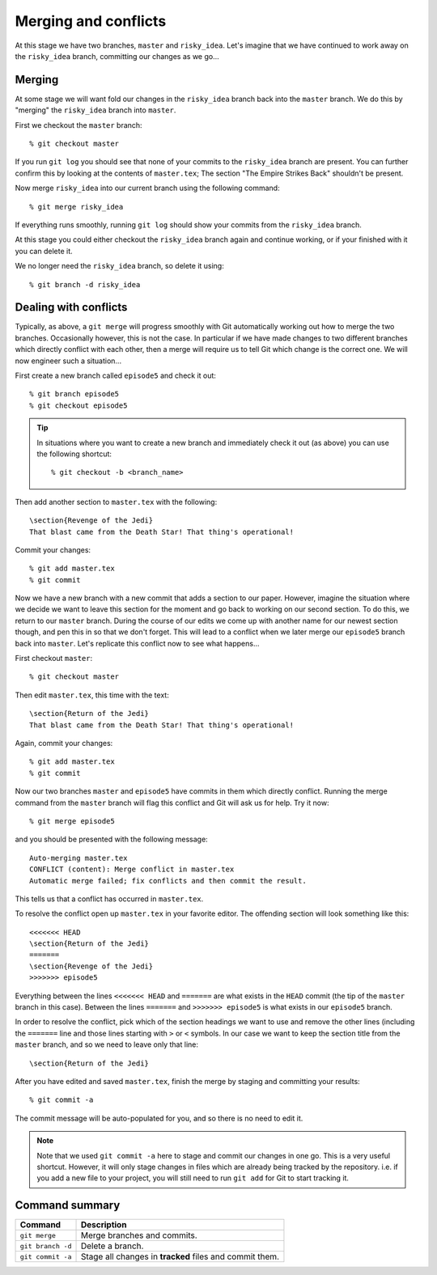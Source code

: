.. highlight:: console

Merging and conflicts
=====================

At this stage we have two branches, ``master`` and ``risky_idea``.  Let's
imagine that we have continued to work away on the ``risky_idea`` branch,
committing our changes as we go...


Merging
-------

At some stage we will want fold our changes in the ``risky_idea`` branch back
into the ``master`` branch.  We do this by "merging" the ``risky_idea`` branch
into ``master``.

First we checkout the ``master`` branch::

    % git checkout master

If you run ``git log`` you should see that none of your commits to the
``risky_idea`` branch are present.  You can further confirm this by looking at
the contents of ``master.tex``; The section "The Empire Strikes Back" shouldn't
be present.

Now merge ``risky_idea`` into our current branch using the following command::

    % git merge risky_idea

If everything runs smoothly, running ``git log`` should show your commits from
the ``risky_idea`` branch.

At this stage you could either checkout the ``risky_idea`` branch again and
continue working, or if your finished with it you can delete it.  

We no longer need the ``risky_idea`` branch, so delete it using::

    % git branch -d risky_idea


Dealing with conflicts
----------------------

Typically, as above, a ``git merge`` will progress smoothly with Git
automatically working out how to merge the two branches.  Occasionally however,
this is not the case.  In particular if we have made changes to two different
branches which directly conflict with each other, then a merge will require us
to tell Git which change is the correct one.  We will now engineer such a
situation...

First create a new branch called ``episode5`` and check it out::

    % git branch episode5
    % git checkout episode5

.. tip::

    In situations where you want to create a new branch and immediately check it
    out (as above) you can use the following shortcut::

        % git checkout -b <branch_name>

.. highlight:: latex

Then add another section to ``master.tex`` with the following::

    \section{Revenge of the Jedi}
    That blast came from the Death Star! That thing's operational!

.. highlight:: console

Commit your changes::

    % git add master.tex
    % git commit

Now we have a new branch with a new commit that adds a section to our paper.
However, imagine the situation where we decide we want to leave this section for
the moment and go back to working on our second section.  To do this, we return
to our ``master`` branch.  During the course of our edits we come up with
another name for our newest section though, and pen this in so that we don't
forget.  This will lead to a conflict when we later merge our ``episode5``
branch back into ``master``.  Let's replicate this conflict now to see what
happens...

First checkout ``master``::

    % git checkout master

.. highlight:: latex

Then edit ``master.tex``, this time with the text::

    \section{Return of the Jedi}
    That blast came from the Death Star! That thing's operational!

.. highlight:: console

Again, commit your changes::

    % git add master.tex
    % git commit

Now our two branches ``master`` and ``episode5`` have commits in them which
directly conflict.  Running the merge command from the ``master`` branch will
flag this conflict and Git will ask us for help.  Try it now::

    % git merge episode5

and you should be presented with the following message::

    Auto-merging master.tex
    CONFLICT (content): Merge conflict in master.tex
    Automatic merge failed; fix conflicts and then commit the result.

.. highlight:: latex

This tells us that a conflict has occurred in ``master.tex``.  

To resolve the conflict open up ``master.tex`` in your favorite editor.  The
offending section will look something like this::

    <<<<<<< HEAD
    \section{Return of the Jedi}
    =======
    \section{Revenge of the Jedi}
    >>>>>>> episode5

Everything between the lines ``<<<<<<< HEAD`` and ``=======`` are what exists in
the ``HEAD`` commit (the tip of the ``master`` branch in this case).  Between
the lines ``=======`` and ``>>>>>>> episode5`` is what exists in our
``episode5`` branch.

In order to resolve the conflict, pick which of the section headings we want to
use and remove the other lines (including the ``=======`` line and those lines
starting with ``>`` or ``<`` symbols.  In our case we want to keep the section
title from the ``master`` branch, and so we need to leave only that line::

    \section{Return of the Jedi}

.. highlight:: console

After you have edited and saved ``master.tex``, finish the merge by staging and
committing your results::

    % git commit -a 

The commit message will be auto-populated for you, and so there is no need to
edit it.

.. note::

    Note that we used ``git commit -a`` here to stage and commit our changes in
    one go.  This is a very useful shortcut.  However, it will only stage
    changes in files which are already being tracked by the repository.  i.e. if
    you add a new file to your project, you will still need to run ``git add``
    for Git to start tracking it.


Command summary
---------------

+-------------------+---------------------------------------------------------+
| Command           | Description                                             |
+===================+=========================================================+
| ``git merge``     | Merge branches and commits.                             |
+-------------------+---------------------------------------------------------+
| ``git branch -d`` | Delete a branch.                                        |
+-------------------+---------------------------------------------------------+
| ``git commit -a`` | Stage all changes in **tracked** files and commit them. |
+-------------------+---------------------------------------------------------+

